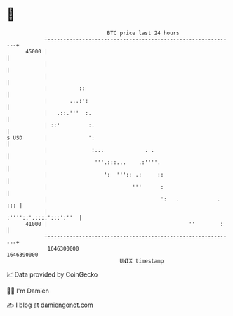 * 👋

#+begin_example
                                   BTC price last 24 hours                    
               +------------------------------------------------------------+ 
         45000 |                                                            | 
               |                                                            | 
               |                                                            | 
               |          ::                                                | 
               |       ...:':                                               | 
               |   .::.'''  :.                                              | 
               | ::'         :.                                             | 
   $ USD       |             ':                                             | 
               |              :...             . .                          | 
               |               '''.:::...    .:''''.                        | 
               |                  ':  ''':: .:     ::                       | 
               |                           '''      :                       | 
               |                                    ':   .            . ::: | 
               |                                     :''''::'.::::':::':''  | 
         41000 |                                             ''        :    | 
               +------------------------------------------------------------+ 
                1646300000                                        1646390000  
                                       UNIX timestamp                         
#+end_example
📈 Data provided by CoinGecko

🧑‍💻 I'm Damien

✍️ I blog at [[https://www.damiengonot.com][damiengonot.com]]
